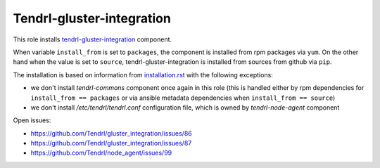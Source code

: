 ============================
 Tendrl-gluster-integration
============================

This role installs `tendrl-gluster-integration`_ component.

When variable ``install_from`` is set to ``packages``, the component is
installed from rpm packages via ``yum``. On the other hand when the value is
set to ``source``, tendrl-gluster-integration is installed from sources from
github via ``pip``.

The installation is based on information from `installation.rst`_ with the
following exceptions:
 
- we don't install `tendrl-commons` component once again in this role (this
  is handled either by rpm dependencies for ``install_from == packages`` or
  via ansible metadata dependencies when ``install_from == source``)
- we don't install `/etc/tendrl/tendrl.conf` configuration file, which is owned
  by `tendrl-node-agent` component

Open issues:

* https://github.com/Tendrl/gluster_integration/issues/86
* https://github.com/Tendrl/gluster_integration/issues/87
* https://github.com/Tendrl/node_agent/issues/99

 
.. _`tendrl-gluster-integration`: https://github.com/Tendrl/gluster_integration
.. _`installation.rst`: https://github.com/Tendrl/gluster_integration/blob/master/doc/source/installation.rst
